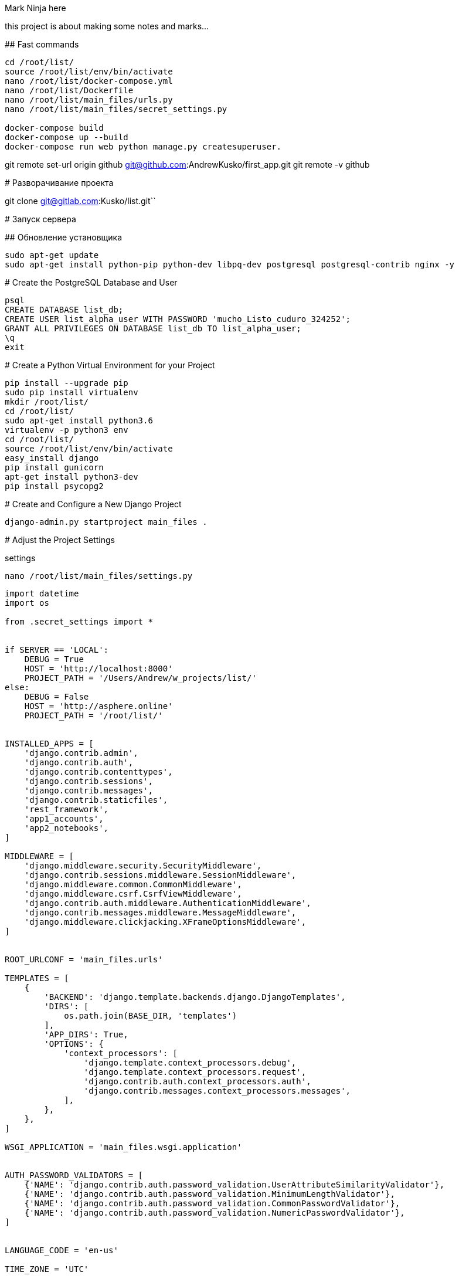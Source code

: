 Mark Ninja here=============================this project is about making some notes and marks...## Fast commands```cd /root/list/source /root/list/env/bin/activatenano /root/list/docker-compose.ymlnano /root/list/Dockerfilenano /root/list/main_files/urls.pynano /root/list/main_files/secret_settings.pydocker-compose builddocker-compose up --builddocker-compose run web python manage.py createsuperuser.```git remote set-url origin github git@github.com:AndrewKusko/first_app.gitgit remote -v github# Разворачивание проектаgit clone git@gitlab.com:Kusko/list.git``# Запуск сервера## Обновление установщика```sudo apt-get updatesudo apt-get install python-pip python-dev libpq-dev postgresql postgresql-contrib nginx -y```# Create the PostgreSQL Database and User    psql    CREATE DATABASE list_db;    CREATE USER list_alpha_user WITH PASSWORD 'mucho_Listo_cuduro_324252';    GRANT ALL PRIVILEGES ON DATABASE list_db TO list_alpha_user;    \q    exit# Create a Python Virtual Environment for your Project    pip install --upgrade pip    sudo pip install virtualenv    mkdir /root/list/    cd /root/list/    sudo apt-get install python3.6    virtualenv -p python3 env    cd /root/list/    source /root/list/env/bin/activate    easy_install django    pip install gunicorn    apt-get install python3-dev    pip install psycopg2# Create and Configure a New Django Project    django-admin.py startproject main_files .# Adjust the Project Settingssettings    nano /root/list/main_files/settings.py```import datetimeimport osfrom .secret_settings import *if SERVER == 'LOCAL':    DEBUG = True    HOST = 'http://localhost:8000'    PROJECT_PATH = '/Users/Andrew/w_projects/list/'else:    DEBUG = False    HOST = 'http://asphere.online'    PROJECT_PATH = '/root/list/'INSTALLED_APPS = [    'django.contrib.admin',    'django.contrib.auth',    'django.contrib.contenttypes',    'django.contrib.sessions',    'django.contrib.messages',    'django.contrib.staticfiles',    'rest_framework',    'app1_accounts',    'app2_notebooks',]MIDDLEWARE = [    'django.middleware.security.SecurityMiddleware',    'django.contrib.sessions.middleware.SessionMiddleware',    'django.middleware.common.CommonMiddleware',    'django.middleware.csrf.CsrfViewMiddleware',    'django.contrib.auth.middleware.AuthenticationMiddleware',    'django.contrib.messages.middleware.MessageMiddleware',    'django.middleware.clickjacking.XFrameOptionsMiddleware',]ROOT_URLCONF = 'main_files.urls'TEMPLATES = [    {        'BACKEND': 'django.template.backends.django.DjangoTemplates',        'DIRS': [            os.path.join(BASE_DIR, 'templates')        ],        'APP_DIRS': True,        'OPTIONS': {            'context_processors': [                'django.template.context_processors.debug',                'django.template.context_processors.request',                'django.contrib.auth.context_processors.auth',                'django.contrib.messages.context_processors.messages',            ],        },    },]WSGI_APPLICATION = 'main_files.wsgi.application'AUTH_PASSWORD_VALIDATORS = [    {'NAME': 'django.contrib.auth.password_validation.UserAttributeSimilarityValidator'},    {'NAME': 'django.contrib.auth.password_validation.MinimumLengthValidator'},    {'NAME': 'django.contrib.auth.password_validation.CommonPasswordValidator'},    {'NAME': 'django.contrib.auth.password_validation.NumericPasswordValidator'},]LANGUAGE_CODE = 'en-us'TIME_ZONE = 'UTC'USE_I18N = TrueUSE_L10N = TrueUSE_TZ = TrueAUTH_USER_MODEL = 'app1_accounts.User'JWT_AUTH = {    # 'JWT_EXPIRATION_DELTA': datetime.timedelta(seconds=300),    'JWT_EXPIRATION_DELTA': datetime.timedelta(days=3),}REST_FRAMEWORK = {    'DEFAULT_RENDERER_CLASSES': (        'rest_framework.renderers.JSONRenderer',        'rest_framework.renderers.BrowsableAPIRenderer',    ),    # 'DEFAULT_PARSER_CLASSES': (    #     'rest_framework.parsers.JSONParser',    # )    'DEFAULT_AUTHENTICATION_CLASSES': (        'rest_framework.authentication.SessionAuthentication',        'rest_framework_jwt.authentication.JSONWebTokenAuthentication',        # 'rest_framework.authentication.BasicAuthentication'    ),    'DEFAULT_PERMISSION_CLASSES': (        'rest_framework.permissions.IsAuthenticated',    )}REST_FRAMEWORK = {    'DEFAULT_RENDERER_CLASSES': (        'rest_framework.renderers.JSONRenderer',        'rest_framework.renderers.BrowsableAPIRenderer',    ),    # 'DEFAULT_PARSER_CLASSES': (    #     'rest_framework.parsers.JSONParser',    # )    'DEFAULT_AUTHENTICATION_CLASSES': (        'rest_framework.authentication.SessionAuthentication',        'rest_framework_jwt.authentication.JSONWebTokenAuthentication',        # 'rest_framework.authentication.BasicAuthentication'    ),    'DEFAULT_PERMISSION_CLASSES': (        'rest_framework.permissions.IsAuthenticated',    )}JWT_AUTH = {    # 'JWT_EXPIRATION_DELTA': datetime.timedelta(seconds=300),    'JWT_EXPIRATION_DELTA': datetime.timedelta(days=3),}```Secret settings    nano /root/list/main_files/secret_settings.py```import osSERVER = 'BATTLE'BASE_DIR = os.path.dirname(os.path.dirname(os.path.abspath(__file__)))SECRET_KEY = 'p^nx1qv8(&cp&(w6qp8*c-^1oh9=(orgno_2grq1h0o9ljb^r#'STATIC_URL = '/static/'STATIC_ROOT = "/opt/list/static/"STATICFILES_DIRS = [    ('', os.path.join(BASE_DIR, 'src'),),    ('', os.path.join(BASE_DIR, 'src/static'),),    ('', os.path.join(BASE_DIR, 'src/script'),),    ('', os.path.join(BASE_DIR, 'src/style'),),]MEDIA_URL = "/media/"MEDIA_ROOT = "/opt/list/media/"ALLOWED_HOSTS = [    'localhost',    '127.0.0.1',    '95.213.191.108',    '*',]DATABASES = {    'default': {        'ENGINE': 'django.db.backends.postgresql_psycopg2',        'NAME': 'list_db',        'USER': 'list_alpha_user',        'PASSWORD': 'mucho_Listo_cuduro_324252',        'HOST': 'localhost',        'PORT': '',    }}```urls    nano /root/list/main_files/urls.py```from django.conf import settingsfrom django.conf.urls import include, urlfrom django.contrib import adminfrom django.conf.urls.static import staticfrom django.contrib.staticfiles.urls import staticfiles_urlpatternsfrom rest_framework_jwt.views import obtain_jwt_tokenfrom app1_accounts.views import LibraryApiViewfrom app2_notebooks.views import *from rest_framework import routersfrom rest_framework import routersrouter = routers.SimpleRouter()router.register(r'points', PointApiView)router.register(r'notebooks', NotebookApiView)router.register(r'notes', NoteApiView)urlpatterns = [    url(r'^admin/', admin.site.urls),    url(r'^auth/token/api/', obtain_jwt_token),    url(r'^api/library/',           LibraryApiView.as_view(), name='api_libraries'),    # url(r'^api/notebooks/',         NotebookApiView.as_view(), name='api_notebooks'),    # url(r'^api/notes/',             NoteApiView.as_view(), name='api_note'),    # url(r'^/$', home, name='home_page'),    # url(r'^$', home, name='home_page'),    # url(r'^api/notebooks/',         NotebookApiView.as_view(), name='api_notebooks'),    # url(r'^api/points/(?P<pk>[0-9]+)/$', PointApiView.as_view(), name='api_note_qwe'),    # url(r'^api/points/',            PointApiView.as_view(), name='api_points'),    url(r'^notebook/(?P<notebook_id>\d+)/$', notebook, name='notebook'),    # url(r'^api/sheets/(?P<user_id>\d+)/$', ApiView.as_view(), name='notebooks'),    url(r'^api/', include((router.urls, 'app_name'), namespace='instance_name')),    # url(r'^', include('app2_notebooks.urls')),    # url(r'^', include('app1_accounts.urls')),    url(r'^', home, name='home'),]# urlpatterns += router.urlsurlpatterns += staticfiles_urlpatterns()if settings.DEBUG:    urlpatterns += static(settings.MEDIA_URL, document_root=settings.MEDIA_ROOT)```# Загрузка файлов с помощью CyberDuck    ssh root@188.166.171.254загружаю все файлы кроме базы данных, окуружения, папки main_files и manage.py    /root/list/# Создание вспомогательных папок    mkdir /opt/    sudo rm -r -f /opt/list/static    mkdir /opt/list/    mkdir /opt/list/static    mkdir /opt/list/media    mkdir /opt/list/media/cache    chmod -R 777 /opt    chmod -R 777 /opt/list    chmod -R 777 /opt/list/static# Миграции, статика, Superuser    cd /root/list/    source /root/list/env/bin/activate    pip install -r requirements.txt    chmod -R 777 /root/list/manage.py    ./manage.py migrate --noinput    ./manage.py createsuperuser    a.kusko@list.ru    123kusk0akusk0    ./manage.py collectstatic    ./manage.py collectstatic --no-default-ignore# Проверка запуска сервера    cd /root/list/    source /root/list/env/bin/activate        ./manage.py runserver 0.0.0.0:8000    >>> Welcome to nginx! или Стандартный ответ джанки на сайте, перейти на asphere.online:8000        ! Статика еще не работает        gunicorn --bind 0.0.0.0:8000 main_files.wsgi:application    >>> Welcome to nginx! или Стандартный ответ джанки на сайте, перейти на asphere.online:8000        ! Статика еще не работает# Nginx    deactivate    cd /etc/nginx/sites-available    sudo nano /etc/nginx/sites-available/list    ```upstream 95.213.191.108:8000 {    server localhost:8000 fail_timeout=0;}server {    listen 80;    server_name 95.213.191.108:8000;    return 301 http://95.213.191.108$request_uri;}server {    listen 80;    server_name 95.213.191.108:8000;    location ^/static/ {        root /opt/list/;        autoindex on;        alias /opt/list/;    }    location /media/ {        root /opt/list/;    }    location / {        proxy_set_header X-Forwarded-For $proxy_add_x_forwarded_for;        proxy_redirect off;        proxy_pass http://95.213.191.108;    }}```Копирование ярлыка в основной nginx файл    sudo ln -s /etc/nginx/sites-available/list /etc/nginx/sites-enabled    Тест nginx    sudo nginx -t    >>> nginx: [warn] conflicting server name "78.155.218.219" on 0.0.0.0:80, ignored        nginx: the configuration file /etc/nginx/nginx.conf syntax is ok        nginx: configuration file /etc/nginx/nginx.conf test is successful        Запуск Nginx    sudo service nginx start    sudo service nginx restart# Supervisord    cd /root/list    source /root/list/env/bin/activate    apt-get install supervisor        service --status-all | grep super    >>> [ + ] supervisor         Проверка статики    ```[program:list]command=/root/list/env/bin/gunicorn --bind 0.0.0.0:8000 main_files.wsgi:applicationdirectory=/root/list    ``    supervisorctl update